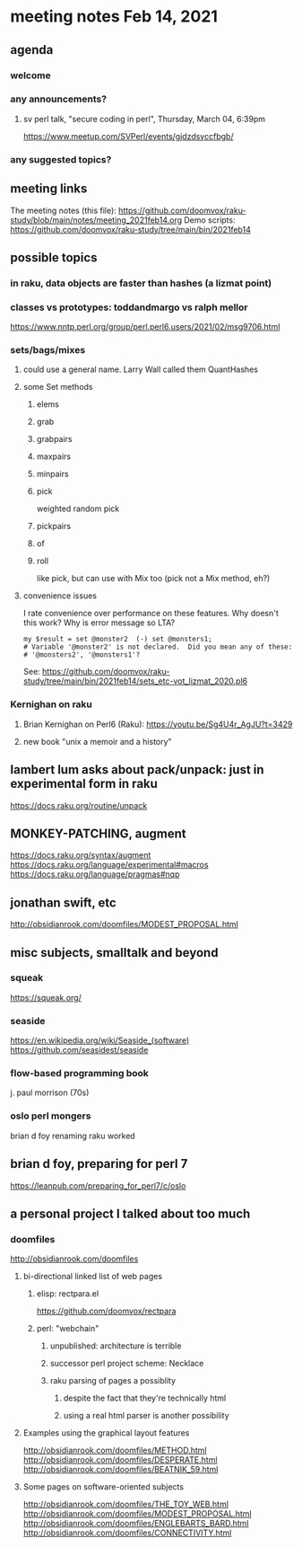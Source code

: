 * meeting notes Feb 14, 2021
** agenda
*** welcome
*** any announcements?
**** sv perl talk, "secure coding in perl", Thursday, March 04, 6:39pm
https://www.meetup.com/SVPerl/events/gjdzdsyccfbgb/
*** any suggested topics?
** meeting links
The meeting notes (this file):
https://github.com/doomvox/raku-study/blob/main/notes/meeting_2021feb14.org
Demo scripts:
https://github.com/doomvox/raku-study/tree/main/bin/2021feb14
** possible topics
*** in raku, data objects are faster than hashes (a lizmat point)
*** classes vs prototypes: toddandmargo vs ralph mellor
https://www.nntp.perl.org/group/perl.perl6.users/2021/02/msg9706.html
*** sets/bags/mixes 
**** could use a general name.  Larry Wall called them QuantHashes
**** some Set methods
***** elems
***** grab
***** grabpairs
***** maxpairs
***** minpairs
***** pick
weighted random pick
***** pickpairs
***** of
***** roll
like pick, but can use with Mix too (pick not a Mix method, eh?)
**** convenience issues
I rate convenience over performance on these features.
Why doesn't this work?
Why is error message so LTA?
#+BEGIN_SRC perl6
my $result = set @monster2  (-) set @monsters1;
# Variable '@monster2' is not declared.  Did you mean any of these:
# '@monsters2', '@monsters1'?
#+END_SRC

See:
https://github.com/doomvox/raku-study/tree/main/bin/2021feb14/sets_etc-vot_lizmat_2020.pl6



*** Kernighan on raku
**** Brian Kernighan on Perl6 (Raku): https://youtu.be/Sg4U4r_AgJU?t=3429 
**** new book "unix a memoir and a history"
** lambert lum asks about pack/unpack: just in experimental form in raku
https://docs.raku.org/routine/unpack

** MONKEY-PATCHING, augment
https://docs.raku.org/syntax/augment
https://docs.raku.org/language/experimental#macros 
https://docs.raku.org/language/pragmas#nqp 

** jonathan swift, etc
http://obsidianrook.com/doomfiles/MODEST_PROPOSAL.html

** misc subjects, smalltalk and beyond
*** squeak
https://squeak.org/ 

*** seaside
https://en.wikipedia.org/wiki/Seaside_(software)
https://github.com/seasidest/seaside 

*** flow-based programming book
j. paul morrison (70s)

*** oslo perl mongers 
brian d foy 
renaming raku worked

** brian d foy, preparing for perl 7
https://leanpub.com/preparing_for_perl7/c/oslo

** a personal project I talked about too much
*** doomfiles
http://obsidianrook.com/doomfiles
**** bi-directional linked list of web pages
***** elisp: rectpara.el
https://github.com/doomvox/rectpara
***** perl: "webchain"
****** unpublished: architecture is terrible
****** successor perl project scheme: Necklace
****** raku parsing of pages a possiblity 
******* despite the fact that they're technically html
******* using a real html parser is another possibility

**** Examples using the graphical layout features
http://obsidianrook.com/doomfiles/METHOD.html
http://obsidianrook.com/doomfiles/DESPERATE.html
http://obsidianrook.com/doomfiles/BEATNIK_59.html

**** Some pages on software-oriented subjects
http://obsidianrook.com/doomfiles/THE_TOY_WEB.html
http://obsidianrook.com/doomfiles/MODEST_PROPOSAL.html
http://obsidianrook.com/doomfiles/ENGLEBARTS_BARD.html
http://obsidianrook.com/doomfiles/CONNECTIVITY.html

